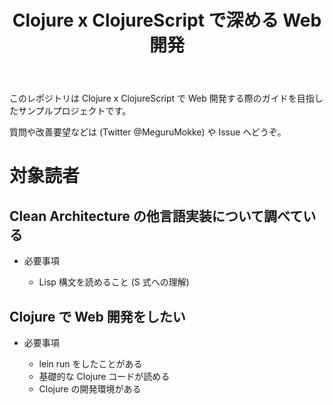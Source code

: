 #+TITLE: Clojure x ClojureScript で深める Web 開発

このレポジトリは Clojure x ClojureScript で Web 開発する際のガイドを目指したサンプルプロジェクトです。

質問や改善要望などは (Twitter @MeguruMokke) や Issue へどうぞ。

* 対象読者

** Clean Architecture の他言語実装について調べている
- 必要事項
 
    - Lisp 構文を読めること (S 式への理解)
     
** Clojure で Web 開発をしたい
- 必要事項

  - lein run をしたことがある
  - 基礎的な Clojure コードが読める
  - Clojure の開発環境がある
